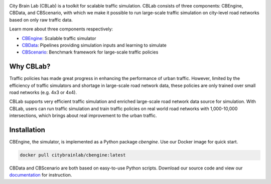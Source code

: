 .. OpenEngine documentation master file, created by
   sphinx-quickstart on Mon Apr  4 10:30:32 2022.
   You can adapt this file completely to your liking, but it should at least
   contain the root `toctree` directive.

.. image:: docs/figs/logo.png

\

.. image:: docs/figs/tab.svg
   :target: https://cblab-documentation.readthedocs.io/en/latest/
\

City Brain Lab (CBLab) is a toolkit for scalable traffic simulation. CBLab consists of three components: CBEngine,
CBData, and CBScenario, with which we make it possible to run large-scale traffic simulation on city-level road
networks based on only raw traffic data.

\

.. image:: docs/figs/overview.png

\

Learn more about three components respectively:

- `CBEngine`_: Scalable traffic simulator
- `CBData`_: Pipelines providing simulation inputs and learning to simulate
- `CBScenario`_: Benchmark framework for large-scale traffic policies

.. _`CBEngine`: https://cblab-documentation.readthedocs.io/en/latest/content/cbengine/cbengine.html
.. _`CBData`: https://cblab-documentation.readthedocs.io/en/latest/content/cbdata/cbdata.html
.. _`CBScenario`: https://cblab-documentation.readthedocs.io/en/latest/content/cbscenario/cbscenario.html

Why CBLab?
----------

Traffic policies has made great progress in enhancing the performance of urban traffic. 
However, limited by the efficiency of traffic simulators and shortage in large-scale road network data, these policies
are only trained over small road networks (e.g. 4x3 or 4x4). 

CBLab supports very efficient traffic simulation and enriched large-scale road network data source for simulation.
With CBLab, users can run traffic simulation and train traffic policies on real world road networks with 1,000-10,000 intersections,
which brings about real improvement to the urban traffic. 


Installation
------------
CBEngine, the simulator, is implemented as a Python package `cbengine`. 
Use our Docker image for quick start. 

.. code-block::

    docker pull citybrainlab/cbengine:latest

CBData and CBScenario are both based on easy-to-use Python scripts. Download our source code and view our `documentation`_
for instruction.

.. _`documentation`: https://cblab-documentation.readthedocs.io/en/latest/
